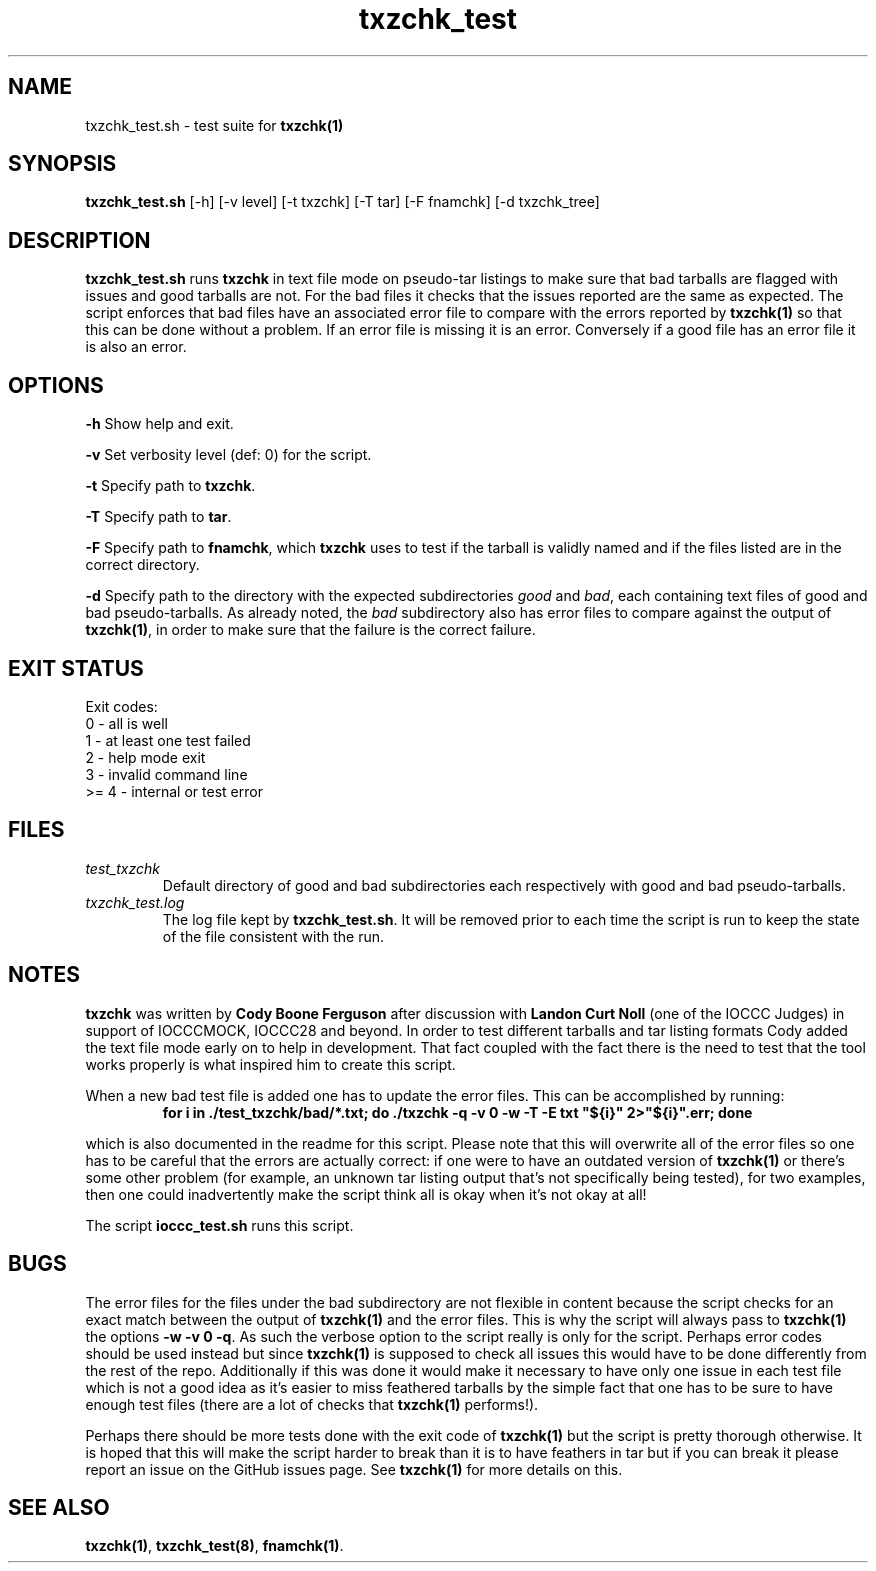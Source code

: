 .TH txzchk_test 8 "09 October 2022" "txzchk_test" "IOCCC tools"
.SH NAME
txzchk_test.sh \- test suite for \fBtxzchk(1)\fP
.SH SYNOPSIS
\fBtxzchk_test.sh\fP [\-h] [\-v level] [\-t txzchk] [\-T tar] [\-F fnamchk] [\-d txzchk_tree]
.SH DESCRIPTION
\fBtxzchk_test.sh\fP runs \fBtxzchk\fP in text file mode on pseudo-tar listings to make sure that bad tarballs are flagged with issues and good tarballs are not.
For the bad files it checks that the issues reported are the same as expected.
The script enforces that bad files have an associated error file to compare with the errors reported by \fBtxzchk(1)\fP so that this can be done without a problem.
If an error file is missing it is an error.
Conversely if a good file has an error file it is also an error.
.SH OPTIONS
.PP
\fB\-h\fP
Show help and exit.
.PP
\fB\-v\fP
Set verbosity level (def: 0) for the script.
.PP
\fB\-t\fP
Specify path to \fBtxzchk\fP.
.PP
\fB\-T\fP
Specify path to \fBtar\fP.
.PP
\fB\-F\fP
Specify path to \fBfnamchk\fP, which \fBtxzchk\fP uses to test if the tarball is validly named and if the files listed are in the correct directory.
.PP
\fB\-d\fP
Specify path to the directory with the expected subdirectories \fIgood\fP and \fIbad\fP, each containing text files of good and bad pseudo-tarballs.
As already noted, the \fIbad\fP subdirectory also has error files to compare against the output of \fBtxzchk(1)\fP, in order to make sure that the failure is the correct failure.
.SH EXIT STATUS
.PP
Exit codes:
.br
    0 \- all is well
.br
    1 \- at least one test failed
.br
    2 \- help mode exit
.br
    3 \- invalid command line
.br
    >= 4 \- internal or test error
.SH FILES
\fItest_txzchk\fP
.RS
Default directory of good and bad subdirectories each respectively with good and bad pseudo-tarballs.
.RE
\fItxzchk_test.log\fP
.RS
The log file kept by \fBtxzchk_test.sh\fP.
It will be removed prior to each time the script is run to keep the state of the file consistent with the run.
.RE
.SH NOTES
.PP
\fBtxzchk\fP was written by \fBCody Boone Ferguson\fP after discussion with \fBLandon Curt Noll\fP (one of the IOCCC Judges) in support of IOCCCMOCK, IOCCC28 and beyond.
In order to test different tarballs and tar listing formats Cody added the text file mode early on to help in development.
That fact coupled with the fact there is the need to test that the tool works properly is what inspired him to create this script.
.PP
When a new bad test file is added one has to update the error files. This can be accomplished by running:
.nf
.RS
\fB
    for i in ./test_txzchk/bad/*.txt; do ./txzchk -q -v 0 -w -T -E txt "${i}" 2>"${i}".err; done\fP
.RE
.fi
.PP
which is also documented in the readme for this script.
Please note that this will overwrite all of the error files so one has to be careful that the errors are actually correct: if one were to have an outdated version of \fBtxzchk(1)\fP or there's some other problem (for example, an unknown tar listing output that's not specifically being tested), for two examples, then one could inadvertently make the script think all is okay when it's not okay at all!
.PP
The script \fBioccc_test.sh\fP runs this script.
.SH BUGS
.PP
The error files for the files under the bad subdirectory are not flexible in content because the script checks for an exact match between the output of \fBtxzchk(1)\fP and the error files.
This is why the script will always pass to \fBtxzchk(1)\fP the options \fB\-w \-v 0 \-q\fP.
As such the verbose option to the script really is only for the script.
Perhaps error codes should be used instead but since \fBtxzchk(1)\fP is supposed to check all issues this would have to be done differently from the rest of the repo.
Additionally if this was done it would make it necessary to have only one issue in each test file which is not a good idea as it's easier to miss feathered tarballs by the simple fact that one has to be sure to have enough test files (there are a lot of checks that \fBtxzchk(1)\fP performs!).
.PP
Perhaps there should be more tests done with the exit code of \fBtxzchk(1)\fP but the script is pretty thorough otherwise.
It is hoped that this will make the script harder to break than it is to have feathers in tar but if you can break it please report an issue on the GitHub issues page.
See \fBtxzchk(1)\fP for more details on this.
.SH SEE ALSO
\fBtxzchk(1)\fP, \fBtxzchk_test(8)\fP, \fBfnamchk(1)\fP.
